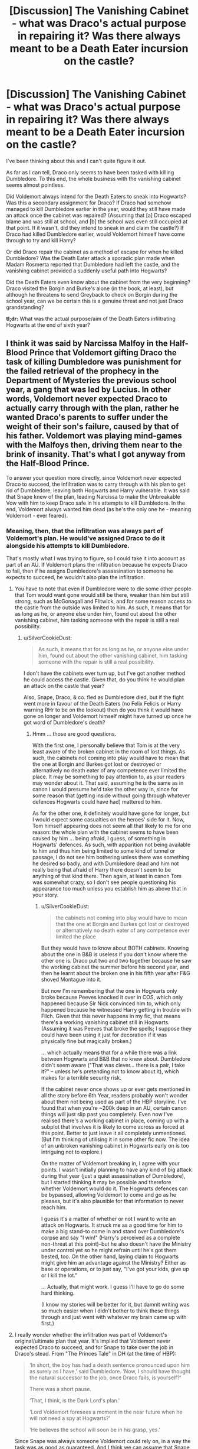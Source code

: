 #+TITLE: [Discussion] The Vanishing Cabinet - what was Draco's actual purpose in repairing it? Was there always meant to be a Death Eater incursion on the castle?

* [Discussion] The Vanishing Cabinet - what was Draco's actual purpose in repairing it? Was there always meant to be a Death Eater incursion on the castle?
:PROPERTIES:
:Author: SilverCookieDust
:Score: 0
:DateUnix: 1512435122.0
:DateShort: 2017-Dec-05
:FlairText: Discussion
:END:
I've been thinking about this and I can't quite figure it out.

As far as I can tell, Draco only seems to have been tasked with killing Dumbledore. To this end, the whole business with the vanishing cabinet seems almost pointless.

Did Voldemort always intend for the Death Eaters to sneak into Hogwarts? Was this a secondary assignment for Draco? If Draco had somehow managed to kill Dumbledore earlier in the year, would they still have made an attack once the cabinet was repaired? (Assuming that [a] Draco escaped blame and was still at school, and [b] the school was even still occupied at that point. If it wasn't, did they intend to sneak in and claim the castle?) If Draco had killed Dumbledore earlier, would Voldemort himself have come through to try and kill Harry?

Or did Draco repair the cabinet as a method of escape for when he killed Dumbledore? Was the Death Eater attack a sporadic plan made when Madam Rosmerta reported that Dumbledore had left the castle, and the vanishing cabinet provided a suddenly useful path into Hogwarts?

Did the Death Eaters even know about the cabinet from the very beginning? Draco visited the Borgin and Burke's alone (in the book, at least), but although he threatens to send Greyback to check on Borgin during the school year, can we be certain this is a genuine threat and not just Draco grandstanding?

*tl;dr:* What was the actual purpose/aim of the Death Eaters infiltrating Hogwarts at the end of sixth year?


** I think it was said by Narcissa Malfoy in the Half-Blood Prince that Voldemort gifting Draco the task of killing Dumbledore was punishment for the failed retrieval of the prophecy in the Department of Mysteries the previous school year, a gang that was led by Lucius. In other words, Voldemort never expected Draco to actually carry through with the plan, rather he wanted Draco's parents to suffer under the weight of their son's failure, caused by that of his father. Voldemort was playing mind-games with the Malfoys then, driving them near to the brink of insanity. That's what I got anyway from the Half-Blood Prince.

To answer your question more directly, since Voldemort never expected Draco to succeed, the infiltration was to carry through with his plan to get rid of Dumbledore, leaving both Hogwarts and Harry vulnerable. It was said that Snape knew of the plan, leading Narcissa to make the Unbreakable Vow with him to keep Draco safe in his attempts to kill Dumbledore. In the end, Voldemort always wanted him dead (as he's the only one he - meaning Voldemort - ever feared).
:PROPERTIES:
:Author: emong757
:Score: 6
:DateUnix: 1512439725.0
:DateShort: 2017-Dec-05
:END:

*** Meaning, then, that the infiltration was always part of Voldemort's plan. He would've assigned Draco to do it alongside his attempts to kill Dumbledore.

That's mostly what I was trying to figure, so I could take it into account as part of an AU. If Voldemort plans the infiltration because he expects Draco to fail, then if he assigns Dumbledore's assassination to someone he expects to succeed, he wouldn't also plan the infiltration.
:PROPERTIES:
:Author: SilverCookieDust
:Score: 3
:DateUnix: 1512445994.0
:DateShort: 2017-Dec-05
:END:

**** You have to note that even if Dumbledore were to die some other people that Tom would want gone would still be there, weaker than him but still strong, such as McGonagall and Flitwick, and for some reason access to the castle from the outside was limited to him. As such, it means that for as long as he, or anyone else under him, found out about the other vanishing cabinet, him tasking someone with the repair is still a real possibility.
:PROPERTIES:
:Author: Kazeto
:Score: 2
:DateUnix: 1512478407.0
:DateShort: 2017-Dec-05
:END:

***** u/SilverCookieDust:
#+begin_quote
  As such, it means that for as long as he, or anyone else under him, found out about the other vanishing cabinet, him tasking someone with the repair is still a real possibility.
#+end_quote

I don't have the cabinets ever turn up, but I've got another method he could access the castle. Given that, do you think he would plan an attack on the castle that year?

Also, Snape, Draco, & co. fled as Dumbledore died, but if the fight went more in favour of the Death Eaters (no Felix Felicis or Harry warning RHr to be on the lookout) then do you think it would have gone on longer and Voldemort himself might have turned up once he got word of Dumbledore's death?
:PROPERTIES:
:Author: SilverCookieDust
:Score: 2
:DateUnix: 1512501463.0
:DateShort: 2017-Dec-05
:END:

****** Hmm ... those are good questions.

With the first one, I personally believe that Tom is at the very least aware of the broken cabinet in the room of lost things. As such, the cabinets not coming into play would have to mean that the one at Borgin and Burkes got lost or destroyed or alternatively no death eater of any competence ever limited the place. It may be something to pay attention to, as your readers may wonder about it. That said, assuming he is the same as in canon I would presume he'd take the other way in, since for some reason that (getting inside without going through whatever defences Hogwarts could have had) mattered to him.

As for the other one, it definitely would have gone for longer, but I would expect some casualties on the heroes' side for it. Now, Tom himself appearing does not seem all that likely to me for one reason: the whole plan with the cabinet seems to have been caused by him ... being afraid, I guess, of something in Hogwarts' defences. As such, with apparition not being available to him and thus him being limited to some kind of tunnel or passage, I do not see him bothering unless there was something he desired so badly, and with Dumbledore dead and him not really being that afraid of Harry there doesn't seem to be anything of that kind there. Then again, at least in canon Tom was somewhat crazy, so I don't see people questioning his appearance too much unless you establish him as above that in your story.
:PROPERTIES:
:Author: Kazeto
:Score: 2
:DateUnix: 1512502279.0
:DateShort: 2017-Dec-05
:END:

******* u/SilverCookieDust:
#+begin_quote
  the cabinets not coming into play would have to mean that the one at Borgin and Burkes got lost or destroyed or alternatively no death eater of any competence ever limited the place
#+end_quote

But they would have to know about BOTH cabinets. Knowing about the one in B&B is useless if you don't know where the other one is. Draco put two and two together because he saw the working cabinet the summer before his second year, and then he learnt about the broken one in his fifth year after F&G shoved Montague into it.

But now I'm remembering that the one in Hogwarts only broke because Peeves knocked it over in COS, which only happened because Sir Nick convinced him to, which only happened because he witnessed Harry getting in trouble with Filch. Given that this never happens in my fic, that means there's a working vanishing cabinet still in Hogwarts. (Assuming it was Peeves that broke the spells; I suppose they could have been using it just for decoration if it was physically fine but magically broken.)

... which actually means that for a while there was a link between Hogwarts and B&B that no knew about. Dumbledore didn't seem aware ("That was clever... there is a pair, I take it?" -- unless he's pretending not to know about it), which makes for a terrible security risk.

If the cabinet never once shows up or ever gets mentioned in all the story before 6th Year, readers probably won't wonder about them not being used as part of the HBP storyline. I've found that when you're ~200k deep in an AU, certain canon things will just slip past you completely. Even now I've realised there's a working cabinet in place, coming up with a subplot that involves it is likely to come across as forced at this point. Better to just leave it all completely unmentioned. (But I'm thinking of utilising it in some other fic now. The idea of an unbroken vanishing cabinet in Hogwarts early on is too intriguing not to explore.)

On the matter of Voldemort breaking in, I agree with your points. I wasn't initially planning to have any kind of big attack during that year (just a quiet assassination of Dumbledore), but I started thinking it may be possible and therefore whether Voldemort would do it. The Hogwarts defences can be bypassed, allowing Voldemort to come and go as he pleases, but it's also plausible for that information to never reach him.

I guess it's a matter of whether or not I want to write an attack on Hogwarts. It struck me as a good time for him to make a big stand--to come in and stand over Dumbledore's corpse and say "I win!" (Harry's perceived as a complete non-threat at this point)--but he also doesn't have the Ministry under control yet so he might refrain until he's got them bested, too. On the other hand, laying claim to Hogwarts might give him an advantage against the Ministry? Either as base or operations, or to just say, "I've got your kids, give up or I kill the lot."

... Actually, that might work. I guess I'll have to go do some hard thinking.

(I know my stories will be better for it, but damnit writing was so much easier when I didn't bother to think these things through and just went with whatever my brain came up with first.)
:PROPERTIES:
:Author: SilverCookieDust
:Score: 1
:DateUnix: 1512505947.0
:DateShort: 2017-Dec-06
:END:


**** I really wonder whether the infiltration was part of Voldemort's original/ultimate plan that year. It's implied that Voldemort never expected Draco to succeed, and for Snape to take over the job in Draco's stead. From "The Princes Tale" in DH (at the time of HBP):

#+begin_quote
  ‘In short, the boy has had a death sentence pronounced upon him as surely as I have,' said Dumbledore. ‘Now, I should have thought the natural successor to the job, once Draco fails, is yourself?'

  There was a short pause.

  ‘That, I think, is the Dark Lord's plan.'

  ‘Lord Voldemort foresees a moment in the near future when he will not need a spy at Hogwarts?'

  ‘He believes the school will soon be in his grasp, yes.'
#+end_quote

Since Snape was always someone Voldemort could rely on, in a way the task was as good as guaranteed. And I think we can assume that Snape was indeed the expected successor should Draco fail, because he knew of Draco's assignment when very few others did (as we learn when Narcissa and Bellatrix visit him at the beginning of HBP).
:PROPERTIES:
:Author: honestplease
:Score: 2
:DateUnix: 1512478503.0
:DateShort: 2017-Dec-05
:END:

***** If the infiltration wasn't part of the plan, it leaves me wondering why it happened. Draco only fixed the cabinet shortly before Harry and Dumbledore left the school. Are we to think he sent word to the Death Eaters then and it was suddenly decided to attack the castle? Or did he let them know about it earlier so the attack was pre-planned and they were just waiting for confirmation it was time?

I just went to check some bits in HBP, and I noticed this:

#+begin_quote
  "I've got a plan and it's going to work, it's just taking a bit longer than I thought it would!" (Draco to Snape, Ch15)
#+end_quote

That almost sounds like the infiltration is Draco's idea. Perhaps he did it hoping it would ease Voldemort's anger when he failed at killing Dumbledore? Or maybe he was hoping that with a load of Death Eaters in the castle, someone else might kill Dumbledore in a way that would leave Draco able to claim, "I was going to but someone else beat me to it!" (Questionable as to how much that would actually get Draco out of trouble, and as you say Voldemort seems to have expected Snape to do it the whole time, but it's something he might think.)

I've just realised that Bellatrix may very well have known about the plan. She taught Draco Occlumency; there's a good chance she learnt about it then, and Draco does tell Snape that he's got "other people on my side, better people" than just Crabbe and Goyle.

So perhaps Draco comes up with the initial idea, sometime between being assigned the task early in the summer and his trip to Diagon Alley in early August. Bella finds out while teaching him Occlumency, then she or Draco (I lean towards Bella) tells Voldemort about it. Probably after Draco's been to Borgin and Burkes to confirm the working cabinet is still there; possibly even after Draco's reached Hogwarts and got the broken cabinet into the RoR. Voldemort knowing that Draco's going to give him a way into the castle might be why he was more forgiving of taking so long to kill Dumbledore and the two failed attempts, even if he does expect Snape to do it in the end.
:PROPERTIES:
:Author: SilverCookieDust
:Score: 1
:DateUnix: 1512500788.0
:DateShort: 2017-Dec-05
:END:

****** First of all, I'm so glad I'm not the only person who has wondered about this. I've scoured the web and apparently nobody else ever thought it was weird that this infiltration happened at all.

Okay, anyway: interesting point you bring up with the bit of dialogue in HBP. It definitely seems like he has some sort of plan for the infiltration. I have a hard time thinking Draco (terrified and frustrated) would honestly believe Voldemort might let him off the hook and live if he could let the Death Eaters into the castle.

Your point about Draco hoping to claim someone else beat him to it is interesting, except the Death Eaters who were there were adamant about it being Draco who had to do it. Plus, I could see Voldemort using Legillimency on those present to verify what went on.

It is definitely curious though, when Draco says he has "other people on [his] side, better people" than just Crabbe and Goyle though. Could be just saying that? He could be talking about Bellatrix for sure, but then it makes me wonder a couple of other things:

- How soon before going to Hogwarts did Draco come up with this plan?

- Was Voldemort even aware of the specifics of Draco's plan, and/or how did he check on his progress throughout the year (other than just not seeing any news articles about Dumbledore's murder)? Even if Draco had the Dark Mark (which we don't know for sure), he can't Apparate at that time. Snape is obviously not Apparating with him since Draco's avoiding him. So I'm not sure there.

I hadn't considered that Bellatrix might have discovered Draco's plan while teaching him Occlumency; that's very interesting, and I like that idea. Hm, but if Voldemort is expecting Draco to give him a way into the castle, then why should he bother trying to kill Dumbledore with the necklace and the poison before the cabinet is even ready?

Blah. I've clearly thought about this too much. (Edit: and I do have my own headcanon on how/why an infiltration happened, but as it would sort of ruin the story I'm writing, I don't really want to write it out here. You can PM me if you want though.)
:PROPERTIES:
:Author: honestplease
:Score: 1
:DateUnix: 1512574081.0
:DateShort: 2017-Dec-06
:END:


*** I don't think Snape was aware of Draco's plan with the Vanishing Cabinet. It always seemed to me that Snape only knew of the general plan, that Draco was tasked with murdering Dumbledore. Especially in "The Prince's Tale" from DH, where Dumbledore tells Snape (at the time of HBP):

#+begin_quote
  ‘Good. Now then. Your first priority will be to discover what Draco is up to. A frightened teenage boy is a danger to others as well as to himself. Offer him help and guidance, he ought to accept, he likes you --'
#+end_quote
:PROPERTIES:
:Author: honestplease
:Score: 1
:DateUnix: 1512477360.0
:DateShort: 2017-Dec-05
:END:
